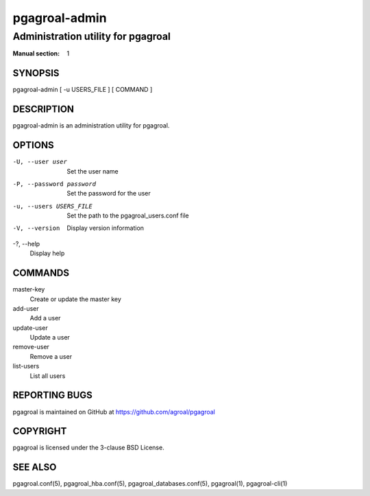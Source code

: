 ==============
pgagroal-admin
==============

-----------------------------------
Administration utility for pgagroal
-----------------------------------

:Manual section: 1

SYNOPSIS
========

pgagroal-admin [ -u USERS_FILE ] [ COMMAND ]

DESCRIPTION
===========

pgagroal-admin is an administration utility for pgagroal.

OPTIONS
=======

-U, --user user
  Set the user name

-P, --password password
  Set the password for the user

-u, --users USERS_FILE
  Set the path to the pgagroal_users.conf file

-V, --version
  Display version information

-?, --help
  Display help

COMMANDS
========

master-key
  Create or update the master key

add-user
  Add a user

update-user
  Update a user

remove-user
  Remove a user

list-users
  List all users

REPORTING BUGS
==============

pgagroal is maintained on GitHub at https://github.com/agroal/pgagroal

COPYRIGHT
=========

pgagroal is licensed under the 3-clause BSD License.

SEE ALSO
========

pgagroal.conf(5), pgagroal_hba.conf(5), pgagroal_databases.conf(5), pgagroal(1), pgagroal-cli(1)

